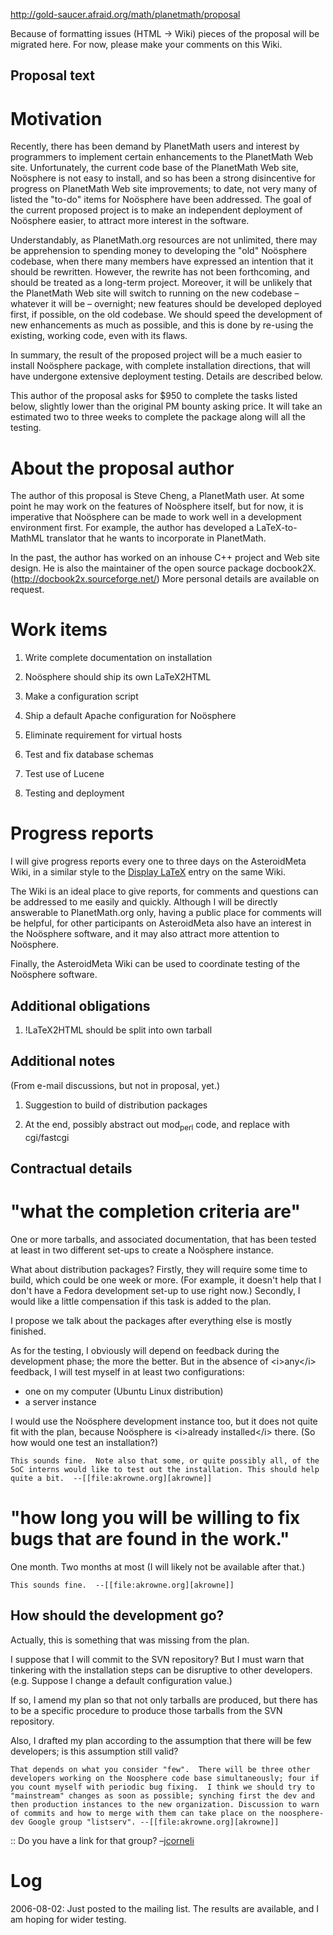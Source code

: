#+STARTUP: showeverything logdone
#+options: num:nil

http://gold-saucer.afraid.org/math/planetmath/proposal

Because of formatting issues (HTML -> Wiki)
pieces of the proposal will be migrated here.
For now, please make your comments on this Wiki.

**  Proposal text

*  Motivation

Recently, there has been demand by PlanetMath users and interest by programmers to implement certain enhancements to the PlanetMath Web site. Unfortunately, the current code base of the PlanetMath Web site, Noösphere is not easy to install, and so has been a strong disincentive for progress on PlanetMath Web site improvements; to date, not very many of listed the "to-do" items for Noösphere have been addressed. The goal of the current proposed project is to make an independent deployment of Noösphere easier, to attract more interest in the software.

Understandably, as PlanetMath.org resources are not unlimited, there may be apprehension to spending money to developing the "old" Noösphere codebase, when there many members have expressed an intention that it should be rewritten. However, the rewrite has not been forthcoming, and should be treated as a long-term project. Moreover, it will be unlikely that the PlanetMath Web site will switch to running on the new codebase -- whatever it will be -- overnight; new features should be developed deployed first, if possible, on the old codebase. We should speed the development of new enhancements as much as possible, and this is done by re-using the existing, working code, even with its flaws.

In summary, the result of the proposed project will be a much easier to install Noösphere package, with complete installation directions, that will have undergone extensive deployment testing. Details are described below.

This author of the proposal asks for $950 to complete the tasks listed below, slightly lower than the original PM bounty asking price. It will take an estimated two to three weeks to complete the package along will all the testing.

*  About the proposal author

The author of this proposal is Steve Cheng, a PlanetMath user. At some point he may work on the features of Noösphere itself, but for now, it is imperative that Noösphere can be made to work well in a development environment first. For example, the author has developed a LaTeX-to-MathML translator that he wants to incorporate in PlanetMath.

In the past, the author has worked on an inhouse C++ project and Web site design. He is also the maintainer of the open source package docbook2X. 
(http://docbook2x.sourceforge.net/)
More personal details are available on request. 

*  Work items

1. Write complete documentation on installation

2. Noösphere should ship its own LaTeX2HTML

3. Make a configuration script

4. Ship a default Apache configuration for Noösphere

5. Eliminate requirement for virtual hosts

6. Test and fix database schemas

7. Test use of Lucene

8. Testing and deployment

*  Progress reports

I will give progress reports every one to three days on the AsteroidMeta Wiki, in a similar style to the [[file:Display LaTeX.org][Display LaTeX]] entry on the same Wiki.

The Wiki is an ideal place to give reports, for comments and questions can be addressed to me easily and quickly. Although I will be directly answerable to PlanetMath.org only, having a public place for comments will be helpful, for other participants on AsteroidMeta also have an interest in the Noösphere software, and it may also attract more attention to Noösphere.

Finally, the AsteroidMeta Wiki can be used to coordinate testing of the Noösphere software. 

**  Additional obligations

1. !LaTeX2HTML  should be split into own tarball


**  Additional notes

(From e-mail discussions, but not in proposal, yet.)

1. Suggestion to build of distribution packages

2. At the end, possibly abstract out mod_perl code, and replace with cgi/fastcgi


**  Contractual details

*  "what the completion criteria are"

One or more tarballs, and associated documentation,
that has been tested at least in two different set-ups to create a Noösphere instance.

What about distribution packages?  Firstly, they will require some time to build, which could be one week or more.   
(For example, it doesn't help that I don't have a Fedora development set-up to use right now.) Secondly, I would like a little compensation if this task is added to the plan.

I propose we talk about the packages after everything else is mostly finished.


As for the testing, I obviously will depend on feedback 
during the development phase; the more the better.
But in the absence of <i>any</i> feedback, I will 
test myself in at least two configurations:

 * one on my computer (Ubuntu Linux distribution)
 * a server instance

I would use the Noösphere development instance too, but it does not quite fit with the plan, because Noösphere is <i>already installed</i> there. (So how would one test an installation?)

: This sounds fine.  Note also that some, or quite possibly all, of the SoC interns would like to test out the installation. This should help quite a bit.  --[[file:akrowne.org][akrowne]]

*  "how long you will be willing to fix bugs that are found in the work."

One month.  Two months at most (I will likely not be available after that.)

: This sounds fine.  --[[file:akrowne.org][akrowne]]

**  How should the development go?

Actually, this is something that was missing from the plan.

I suppose that I will commit to the SVN repository? 
But I must warn that tinkering with the installation steps can be disruptive to other developers.  (e.g. Suppose I change a default configuration value.)

If so, I amend my plan so that not only tarballs are produced,
but there has to be a specific procedure to produce those tarballs
from the SVN repository.

Also, I drafted my plan according to the assumption that there will be few developers; is this assumption still valid?

: That depends on what you consider "few".  There will be three other developers working on the Noosphere code base simultaneously; four if you count myself with periodic bug fixing.  I think we should try to "mainstream" changes as soon as possible; synching first the dev and then production instances to the new organization. Discussion to warn of commits and how to merge with them can take place on the noosphere-dev Google group "listserv". --[[file:akrowne.org][akrowne]]

:: Do you have a link for that group? --[[file:jcorneli.org][jcorneli]]

#+BEGIN_VERSE Oh - see [[file:PlanetMath Mailing Lists and other Contact Information.org][PlanetMath Mailing Lists and other Contact Information]] or ([http://groups.google.com/group/noosphere-devel direct]) --[[file:jcorneli.org][jcorneli]]

*  Log

2006-08-02: Just posted to the mailing list. The results are available, and I am hoping for wider testing.
